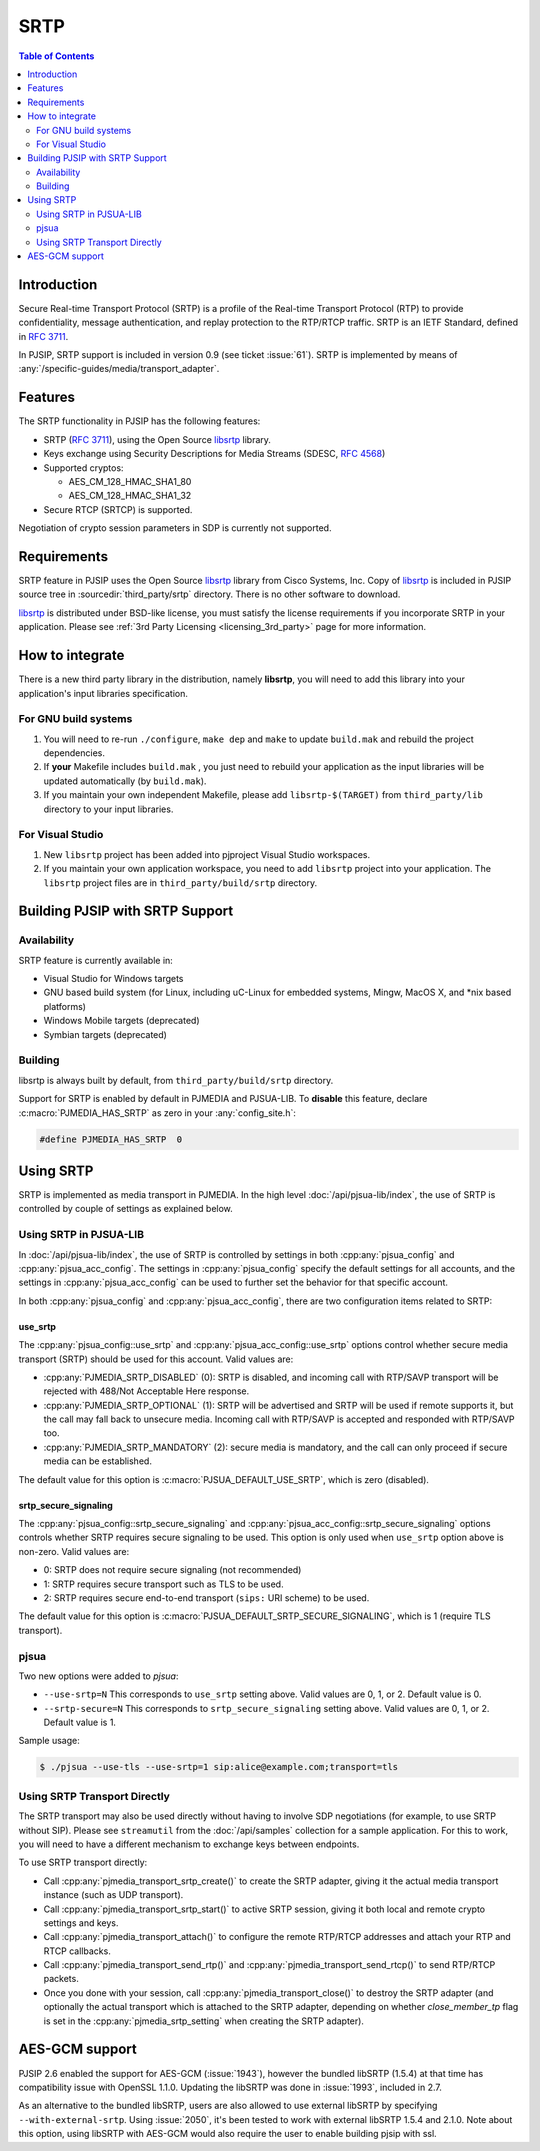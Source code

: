 SRTP
=====================

.. contents:: Table of Contents
    :depth: 2



Introduction
----------------
Secure Real-time Transport Protocol (SRTP) is a profile of the 
Real-time Transport Protocol (RTP) to provide confidentiality, message authentication, 
and replay protection to the RTP/RTCP traffic. SRTP is an IETF Standard, 
defined in :rfc:`3711`.

In PJSIP, SRTP support is included in version 0.9 (see ticket :issue:`61`). SRTP is
implemented by means of :any:`/specific-guides/media/transport_adapter`.


Features
--------
The SRTP functionality in PJSIP has the following features: 

- SRTP (:rfc:`3711`), using the Open Source
  `libsrtp <https://github.com/cisco/libsrtp>`__ library. 
- Keys exchange using Security Descriptions for Media Streams (SDESC, :rfc:`4568`) 
- Supported cryptos:

  - AES_CM_128_HMAC_SHA1_80 
  - AES_CM_128_HMAC_SHA1_32 
- Secure RTCP (SRTCP) is supported.

Negotiation of crypto session parameters in SDP is currently not
supported.


Requirements
------------

SRTP feature in PJSIP uses the Open Source `libsrtp <https://github.com/cisco/libsrtp>`__ 
library from Cisco Systems, Inc. Copy of
`libsrtp <https://github.com/cisco/libsrtp>`__ is included in PJSIP
source tree in :sourcedir:`third_party/srtp` directory. There is no other
software to download.

`libsrtp <https://github.com/cisco/libsrtp>`__ is distributed under
BSD-like license, you must satisfy the license requirements if you
incorporate SRTP in your application. Please see :ref:`3rd Party Licensing <licensing_3rd_party>` 
page for more information.



How to integrate
-----------------

There is a new third party library in the distribution, namely
**libsrtp**, you will need to add this library into your
application's input libraries specification.

For GNU build systems
~~~~~~~~~~~~~~~~~~~~~~~~~~~~

#. You will need to re-run ``./configure``, ``make dep`` and ``make`` to update ``build.mak`` 
   and rebuild the project dependencies. 
#. If **your** Makefile includes ``build.mak`` , you just need to 
   rebuild your application as the input libraries will be updated automatically (by ``build.mak``). 
#. If you maintain your own independent Makefile, please add ``libsrtp-$(TARGET)``
   from ``third_party/lib`` directory to your input libraries.


For Visual Studio
~~~~~~~~~~~~~~~~~~~~~~~~~~~~~~~~~~
#. New ``libsrtp`` project has been
   added into pjproject Visual Studio workspaces.
#. If you maintain your own application workspace, you need to add ``libsrtp``
   project into your application. The ``libsrtp`` project files are in
   ``third_party/build/srtp`` directory.



Building PJSIP with SRTP Support
--------------------------------

Availability
~~~~~~~~~~~~

SRTP feature is currently available in: 

- Visual Studio for Windows targets
- GNU based build system (for Linux, including uC-Linux for embedded systems, Mingw,
  MacOS X, and \*nix based platforms)
- Windows Mobile targets (deprecated)
- Symbian targets (deprecated)


Building
~~~~~~~~

libsrtp is always built by default, from ``third_party/build/srtp``
directory.

Support for SRTP is enabled by default in PJMEDIA and PJSUA-LIB. To
**disable** this feature, declare :c:macro:`PJMEDIA_HAS_SRTP` as zero in your :any:`config_site.h`:

.. code-block:: c

   #define PJMEDIA_HAS_SRTP  0



Using SRTP
----------

SRTP is implemented as media transport in PJMEDIA. In the high level
:doc:`/api/pjsua-lib/index`, the
use of SRTP is controlled by couple of settings as explained below.

Using SRTP in PJSUA-LIB
~~~~~~~~~~~~~~~~~~~~~~~

In :doc:`/api/pjsua-lib/index`, the use of SRTP is controlled by settings in 
both :cpp:any:`pjsua_config` and :cpp:any:`pjsua_acc_config`. The settings in
:cpp:any:`pjsua_config` specify the default settings for all accounts, and the settings in
:cpp:any:`pjsua_acc_config` can be used to further set the behavior for that specific account.

In both :cpp:any:`pjsua_config` and :cpp:any:`pjsua_acc_config`, there are two
configuration items related to SRTP:

use_srtp
```````````````

The :cpp:any:`pjsua_config::use_srtp` and :cpp:any:`pjsua_acc_config::use_srtp` options control whether secure media transport (SRTP) should be used for this account. Valid values are: 

- :cpp:any:`PJMEDIA_SRTP_DISABLED` (0): SRTP is disabled, and incoming call with
  RTP/SAVP transport will be rejected with 488/Not Acceptable Here
  response. 
- :cpp:any:`PJMEDIA_SRTP_OPTIONAL` (1): SRTP will be advertised and
  SRTP will be used if remote supports it, but the call may fall back to
  unsecure media. Incoming call with RTP/SAVP is accepted and responded
  with RTP/SAVP too. 
- :cpp:any:`PJMEDIA_SRTP_MANDATORY` (2): secure media is
  mandatory, and the call can only proceed if secure media can be
  established. 
     
The default value for this option is :c:macro:`PJSUA_DEFAULT_USE_SRTP`, which is zero (disabled).

srtp_secure_signaling
```````````````````````````

The :cpp:any:`pjsua_config::srtp_secure_signaling` and :cpp:any:`pjsua_acc_config::srtp_secure_signaling` options controls whether SRTP requires secure signaling to be used. This option is only used when ``use_srtp`` option above is non-zero. Valid values are: 

- 0: SRTP does not require secure signaling (not recommended) 
- 1: SRTP requires secure transport such as TLS to be used. 
- 2: SRTP requires secure end-to-end transport (``sips:`` URI scheme) to be used. 

The default value for this option is :c:macro:`PJSUA_DEFAULT_SRTP_SECURE_SIGNALING`, 
which is 1 (require TLS transport).

pjsua
~~~~~

Two new options were added to *pjsua*:

- ``--use-srtp=N`` This corresponds to ``use_srtp`` setting above.
  Valid values are 0, 1, or 2. Default value is 0.
- ``--srtp-secure=N`` This corresponds to ``srtp_secure_signaling``
  setting above. Valid values are 0, 1, or 2. Default value is 1.

Sample usage:

.. code-block:: shell

    $ ./pjsua --use-tls --use-srtp=1 sip:alice@example.com;transport=tls


Using SRTP Transport Directly
~~~~~~~~~~~~~~~~~~~~~~~~~~~~~

The SRTP transport may also be used directly without having to involve
SDP negotiations (for example, to use SRTP without SIP). Please see
``streamutil`` from the :doc:`/api/samples` collection for a sample application. 
For this to work, you will need to have a different mechanism to exchange keys between
endpoints.

To use SRTP transport directly: 

- Call :cpp:any:`pjmedia_transport_srtp_create()` to create the SRTP adapter, giving it the actual media transport
  instance (such as UDP transport). 
- Call :cpp:any:`pjmedia_transport_srtp_start()` to active SRTP session, giving it both local and remote crypto settings
  and keys. 
- Call :cpp:any:`pjmedia_transport_attach()` to configure the remote RTP/RTCP addresses and attach your RTP and RTCP
  callbacks. 
- Call :cpp:any:`pjmedia_transport_send_rtp()` and  :cpp:any:`pjmedia_transport_send_rtcp()` to send RTP/RTCP packets. 
- Once you done with your session, call :cpp:any:`pjmedia_transport_close()` 
  to destroy the SRTP adapter (and optionally the actual transport which
  is attached to the SRTP adapter, depending on whether *close_member_tp*
  flag is set in the :cpp:any:`pjmedia_srtp_setting`  when creating the SRTP adapter).



AES-GCM support
-----------------

PJSIP 2.6 enabled the support for AES-GCM (:issue:`1943`), however the bundled
libSRTP (1.5.4) at that time has compatibility issue with OpenSSL 1.1.0.
Updating the libSRTP was done in :issue:`1993`, included in 2.7.

As an alternative to the bundled libSRTP, users are also allowed to use
external libSRTP by specifying ``--with-external-srtp``. Using :issue:`2050`,
it's been tested to work with external libSRTP 1.5.4 and 2.1.0. Note
about this option, using libSRTP with AES-GCM would also require the
user to enable building pjsip with ssl.
